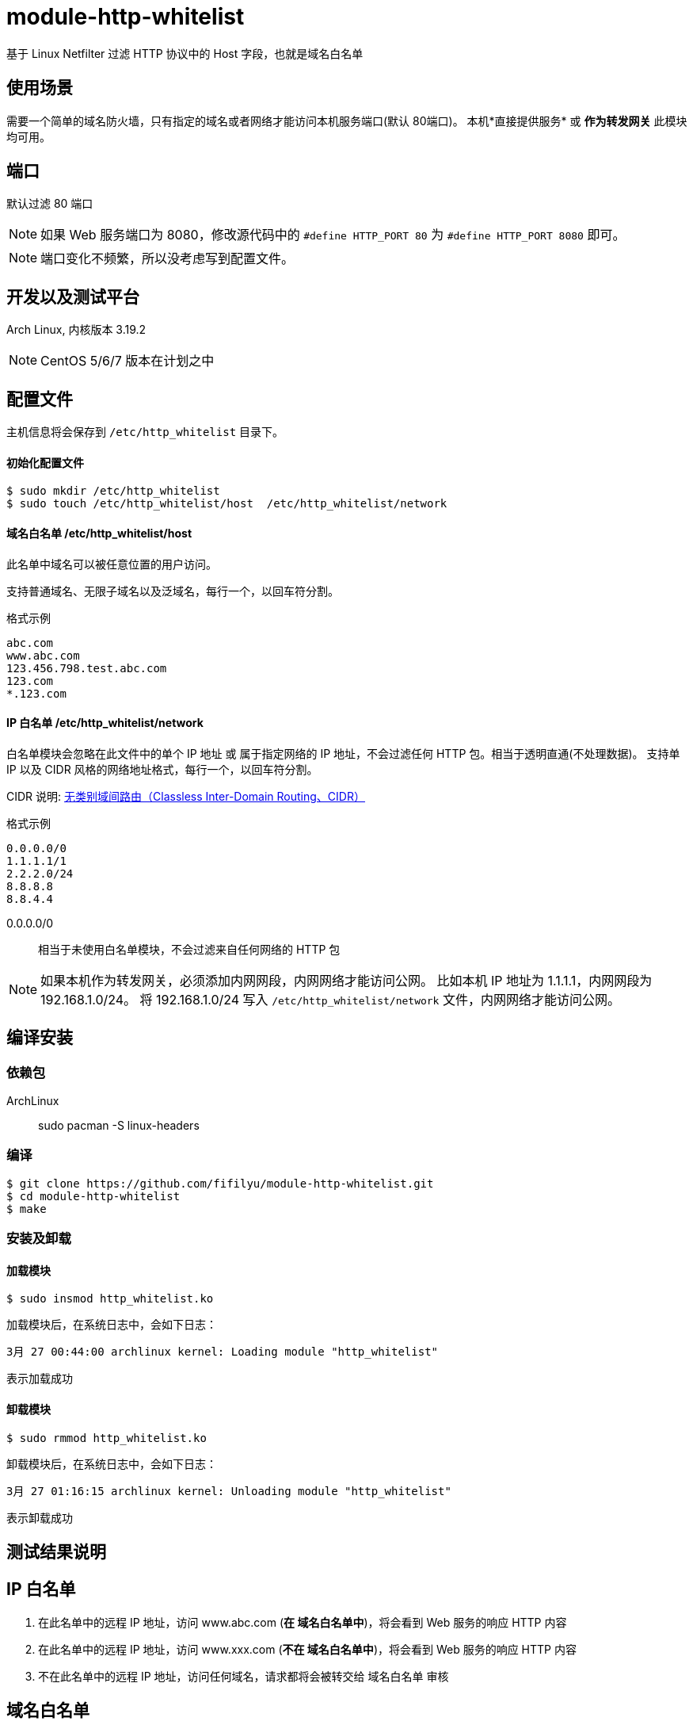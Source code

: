 # module-http-whitelist

基于 Linux Netfilter 过滤 HTTP 协议中的 Host 字段，也就是域名白名单

== 使用场景
需要一个简单的域名防火墙，只有指定的域名或者网络才能访问本机服务端口(默认 80端口)。
本机*直接提供服务* 或 *作为转发网关* 此模块均可用。

== 端口

默认过滤 80 端口

[NOTE]
如果 Web 服务端口为 8080，修改源代码中的 `#define HTTP_PORT 80` 为 `#define HTTP_PORT 8080` 即可。

[NOTE]
端口变化不频繁，所以没考虑写到配置文件。

== 开发以及测试平台
Arch Linux, 内核版本 3.19.2

[NOTE]
CentOS 5/6/7 版本在计划之中

== 配置文件
主机信息将会保存到 `/etc/http_whitelist` 目录下。

==== 初始化配置文件
----
$ sudo mkdir /etc/http_whitelist
$ sudo touch /etc/http_whitelist/host  /etc/http_whitelist/network
----

==== 域名白名单 /etc/http_whitelist/host

此名单中域名可以被任意位置的用户访问。

支持普通域名、无限子域名以及泛域名，每行一个，以回车符分割。

.格式示例
----
abc.com
www.abc.com
123.456.798.test.abc.com
123.com
*.123.com
----

==== IP 白名单 /etc/http_whitelist/network

白名单模块会忽略在此文件中的单个 IP 地址 或 属于指定网络的 IP 地址，不会过滤任何 HTTP 包。相当于透明直通(不处理数据)。
支持单 IP 以及 CIDR 风格的网络地址格式，每行一个，以回车符分割。

CIDR 说明:
http://zh.wikipedia.org/zh/%E6%97%A0%E7%B1%BB%E5%88%AB%E5%9F%9F%E9%97%B4%E8%B7%AF%E7%94%B1[无类别域间路由（Classless Inter-Domain Routing、CIDR）]

.格式示例
----
0.0.0.0/0
1.1.1.1/1
2.2.2.0/24
8.8.8.8
8.8.4.4
----

0.0.0.0/0 :: 相当于未使用白名单模块，不会过滤来自任何网络的 HTTP 包

[NOTE]
如果本机作为转发网关，必须添加内网网段，内网网络才能访问公网。
比如本机 IP 地址为 1.1.1.1，内网网段为 192.168.1.0/24。
将 192.168.1.0/24 写入 `/etc/http_whitelist/network` 文件，内网网络才能访问公网。

== 编译安装

=== 依赖包
ArchLinux:: sudo pacman -S linux-headers

=== 编译
----
$ git clone https://github.com/fifilyu/module-http-whitelist.git
$ cd module-http-whitelist
$ make
----

=== 安装及卸载

==== 加载模块
----
$ sudo insmod http_whitelist.ko
----

加载模块后，在系统日志中，会如下日志：

----
3月 27 00:44:00 archlinux kernel: Loading module "http_whitelist"
----

表示加载成功

==== 卸载模块
----
$ sudo rmmod http_whitelist.ko
----

卸载模块后，在系统日志中，会如下日志：

----
3月 27 01:16:15 archlinux kernel: Unloading module "http_whitelist"
----

表示卸载成功

== 测试结果说明

== IP 白名单

. 在此名单中的远程 IP 地址，访问 www.abc.com (*在 域名白名单中*)，将会看到 Web 服务的响应 HTTP 内容
. 在此名单中的远程 IP 地址，访问 www.xxx.com (*不在 域名白名单中*)，将会看到 Web 服务的响应 HTTP 内容
. 不在此名单中的远程 IP 地址，访问任何域名，请求都将会被转交给 域名白名单 审核

== 域名白名单

. 在 IP 白名单中的用户（远程 IP 地址）发起的 HTTP 请求，不会出现在此名单中
. 任意网络位置的用户，访问 www.abc.com (*在 域名白名单中*)，将会看到 Web 服务的响应 HTTP 内容
. 任意网络位置的用户，访问 www.xxx.com (*不在 域名白名单中*)，不会看到 Web 服务的响应 HTTP 内容，
只会看到浏览器提示的 “连接被重置” 字样
